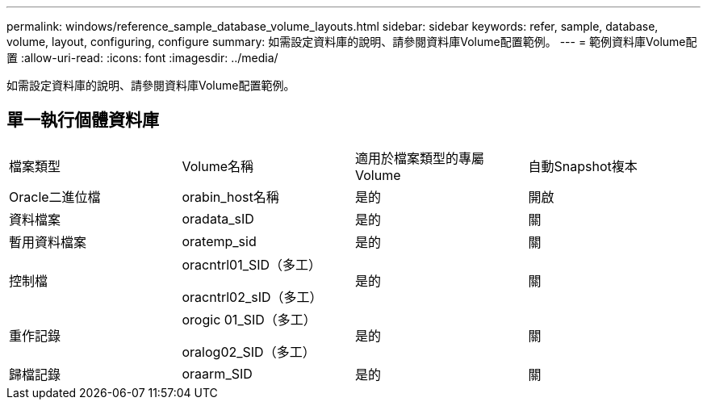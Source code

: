 ---
permalink: windows/reference_sample_database_volume_layouts.html 
sidebar: sidebar 
keywords: refer, sample, database, volume, layout, configuring, configure 
summary: 如需設定資料庫的說明、請參閱資料庫Volume配置範例。 
---
= 範例資料庫Volume配置
:allow-uri-read: 
:icons: font
:imagesdir: ../media/


[role="lead"]
如需設定資料庫的說明、請參閱資料庫Volume配置範例。



== 單一執行個體資料庫

|===


| 檔案類型 | Volume名稱 | 適用於檔案類型的專屬Volume | 自動Snapshot複本 


 a| 
Oracle二進位檔
 a| 
orabin_host名稱
 a| 
是的
 a| 
開啟



 a| 
資料檔案
 a| 
oradata_sID
 a| 
是的
 a| 
關



 a| 
暫用資料檔案
 a| 
oratemp_sid
 a| 
是的
 a| 
關



 a| 
控制檔
 a| 
oracntrl01_SID（多工）

oracntrl02_sID（多工）
 a| 
是的
 a| 
關



 a| 
重作記錄
 a| 
orogic 01_SID（多工）

oralog02_SID（多工）
 a| 
是的
 a| 
關



 a| 
歸檔記錄
 a| 
oraarm_SID
 a| 
是的
 a| 
關

|===